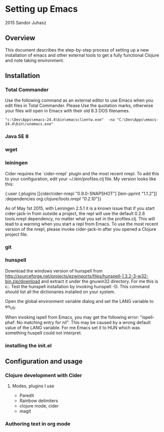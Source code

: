 * Setting up Emacs
2015 Sandor Juhasz

** Overview
This document describes the step-by-step process of setting up a new
installation of emacs and other external tools to get a fully
functional Clojure and note taking environment.

** Installation

*** Total Commander
Use the following command as an external editor to use Emacs when you
edit files in Total Commander. Please Use the quotation marks,
otherwise your files will open in Emacs with their old 8.3 DOS
filenames.

#+BEGIN_EXAMPLE
"c:\Dev\Apps\emacs-24.4\bin\emacsclientw.exe"  -na "C:\Dev\Apps\emacs-24.4\bin\runemacs.exe"
#+END_EXAMPLE

*** Java SE 8
*** wget
*** leiningen
Cider requires the `cider-nrepl` plugin and the most recent nrepl.
To add this to your configuration, edit your ~/.lein/profiles.clj file.
My version looks like this:

{:user {:plugins [[cider/cider-nrepl "0.9.0-SNAPSHOT"]
                  [lein-pprint "1.1.2"]]
        :dependencies [[org.clojure/tools.nrepl "0.2.10"]]}}

As of May 1st 2015, with Leiningen 2.5.1 it is a known issue that if you start 
cider-jack-in from outside a project, the repl will use the default 0.2.6
tools.nrepl dependency, no matter what you set in the profiles.clj.
This will lead to a warning when you start a repl from Emacs. To use the
most recent version of the nrepl, please invoke cider-jack-in after you
opened a Clojure project file.

*** git
*** hunspell
Download the windows version of hunspell from
http://sourceforge.net/projects/ezwinports/files/hunspell-1.3.2-3-w32-bin.zip/download
and extract it under the gnuwin32 directory. For me this is
c:\dev\apps\gnuwin32. Test the hunspell installation by invoking
hunspell -D. This command should list all the dictionaries installed
on your system.

Open the global environment variable dialog and set the LANG variable
to en_US. 

When invoking ispell from Emacs, you may get the following error:
"ispell-phaf: No matching entry for nil". This may be caused by a
wrong default value of the LANG variable. For me Emacs set it to HUN
which was something huspell could not interpret.


*** installing the init.el

** Configuration and usage

*** Clojure development with Cider

**** Modes, plugins I use
- Paredit
- Rainbow delimiters
- clojure mode, cider
- magit

*** Authoring text in org mode

